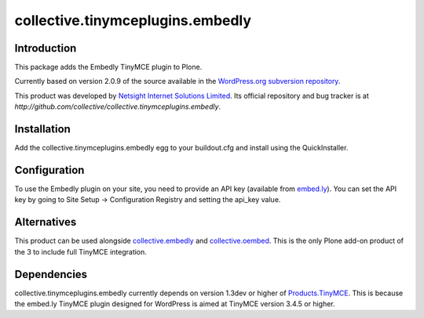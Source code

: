 =================================
collective.tinymceplugins.embedly
=================================

Introduction
============

This package adds the Embedly TinyMCE plugin to Plone.

Currently based on version 2.0.9 of the source available in the
`WordPress.org subversion repository
<http://plugins.svn.wordpress.org/embedly/tags/2.0.9/>`_.

This product was developed by `Netsight Internet Solutions Limited
<http://www.netsight.co.uk>`_. Its official repository and bug tracker
is at
`http://github.com/collective/collective.tinymceplugins.embedly`.

Installation
============

Add the collective.tinymceplugins.embedly egg to your buildout.cfg and
install using the QuickInstaller.

Configuration
=============

To use the Embedly plugin on your site, you need to provide an API key
(available from `embed.ly <http://embed.ly/>`_). You can set the API
key by going to Site Setup -> Configuration Registry and setting the
api_key value.

Alternatives
============

This product can be used alongside `collective.embedly
<http://github.com/collective/collective.embedly>`_ and
`collective.oembed <http://github.com/collective/collective.oembed>`_.
This is the only Plone add-on product of the 3 to include full TinyMCE
integration.

Dependencies
============

collective.tinymceplugins.embedly currently depends on version 1.3dev
or higher of `Products.TinyMCE
<http://github.com/plone/Products.TinyMCE>`_. This is because the
embed.ly TinyMCE plugin designed for WordPress is aimed at TinyMCE
version 3.4.5 or higher.